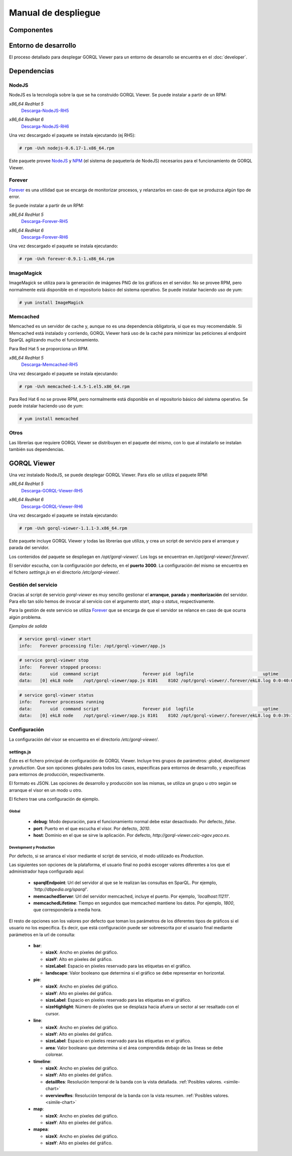 ====================
Manual de despliegue
====================

Componentes
===========

.. image:: _images/componentes.png

Entorno de desarrollo
=====================

El proceso detallado para desplegar GORQL Viewer para un entorno
de desarrollo se encuentra en el :doc:`developer`.

Dependencias
============

NodeJS
------

NodeJS es la tecnología sobre la que se ha construido GORQL Viewer.
Se puede instalar a partir de un RPM:

*x86_64 RedHat 5*
 Descarga-NodeJS-RH5_

.. _Descarga-NodeJS-RH5: http://files.yaco.es/~ceic-ogov/dependencies/rh5/nodejs-0.6.17-1.x86_64.rpm

*x86_64 RedHat 6*
 Descarga-NodeJS-RH6_

.. _Descarga-NodeJS-RH6: http://files.yaco.es/~ceic-ogov/dependencies/rh6/nodejs-0.6.17-1.el6.x86_64.rpm

Una vez descargado el paquete se instala ejecutando (ej RH5):

.. code-block:: none

 # rpm -Uvh nodejs-0.6.17-1.x86_64.rpm

Este paquete provee NodeJS_ y NPM_ (el sistema de paquetería de NodeJS)
necesarios para el funcionamiento de GORQL Viewer.

.. _NodeJS: http://nodejs.org/
.. _NPM: http://npmjs.org/

Forever
-------

Forever_ es una utilidad que se encarga de monitorizar procesos, y relanzarlos
en caso de que se produzca algún tipo de error.

.. _Forever: https://github.com/nodejitsu/forever

Se puede instalar a partir de un RPM:

*x86_64 RedHat 5*
 Descarga-Forever-RH5_

.. _Descarga-Forever-RH5: http://files.yaco.es/~ceic-ogov/dependencies/rh5/forever-0.9.1-1.x86_64.rpm

*x86_64 RedHat 6*
 Descarga-Forever-RH6_

.. _Descarga-Forever-RH6: http://files.yaco.es/~ceic-ogov/dependencies/rh6/forever-0.9.1-1.x86_64.rpm

Una vez descargado el paquete se instala ejecutando:

.. code-block:: none

 # rpm -Uvh forever-0.9.1-1.x86_64.rpm

ImageMagick
-----------

ImageMagick se utiliza para la generación de imágenes PNG de los gráficos en
el servidor. No se provee RPM, pero normalmente está disponible en el
repositorio básico del sistema operativo. Se puede instalar haciendo uso de
yum:

.. code-block:: none

 # yum install ImageMagick

Memcached
---------

Memcached es un servidor de cache y, aunque no es una dependencia obligatoria,
sí que es muy recomendable. Si Memcached está instalado y corriendo, GORQL
Viewer hará uso de la caché para minimizar las peticiones al endpoint SparQL
agilizando mucho el funcionamiento.

Para Red Hat 5 se proporciona un RPM.

*x86_64 RedHat 5*
 Descarga-Memcached-RH5_

.. _Descarga-Memcached-RH5: http://files.yaco.es/~ceic-ogov/dependencies/rh5/memcached-1.4.5-1.el5.x86_64.rpm

Una vez descargado el paquete se instala ejecutando:

.. code-block:: none

 # rpm -Uvh memcached-1.4.5-1.el5.x86_64.rpm

Para Red Hat 6 no se provee RPM, pero normalmente está disponible en el
repositorio básico del sistema operativo. Se puede instalar haciendo uso de
yum:

.. code-block:: none

 # yum install memcached

Otros
-----

Las librerías que requiere GORQL Viewer se distribuyen en el paquete del mismo,
con lo que al instalarlo se instalan también sus dependencias.

GORQL Viewer
============

Una vez instalado NodeJS, se puede desplegar GORQL Viewer. Para ello se utiliza el
paquete RPM:

*x86_64 RedHat 5*
 Descarga-GORQL-Viewer-RH5_

.. _Descarga-GORQL-Viewer-RH5: http://files.yaco.es/~ceic-ogov/gorql-viewer/1.1/rh5/gorql-viewer-1.1.1-3.x86_64.rpm

*x86_64 RedHat 6*
 Descarga-GORQL-Viewer-RH6_

.. _Descarga-GORQL-Viewer-RH6: http://files.yaco.es/~ceic-ogov/gorql-viewer/1.1/rh6/gorql-viewer-1.1.1-3.x86_64.rpm

Una vez descargado el paquete se instala ejecutando:

.. code-block:: none

 # rpm -Uvh gorql-viewer-1.1.1-3.x86_64.rpm

Este paquete incluye GORQL Viewer y todas las librerías que utiliza, y crea un
script de servicio para el arranque y parada del servidor.

Los contenidos del paquete se despliegan en `/opt/gorql-viewer/`. Los logs se
encuentran en `/opt/gorql-viewer/.forever/`.

El servidor escucha, con la configuración por defecto, en el **puerto 3000**.
La configuración del mismo se encuentra en el fichero `settings.js` en el
directorio `/etc/gorql-viewer/`.

Gestión del servicio
--------------------

Gracias al script de servicio *gorql-viewer* es muy sencillo gestionar el
**arranque**, **parada** y **monitorización** del servidor. Para ello tan sólo
hemos de invocar al servicio con el argumento *start*, *stop* o *status*,
respectivamente.

Para la gestión de este servicio se utiliza Forever_ que se encarga de que el
servidor se relance en caso de que ocurra algún problema.

*Ejemplos de salida*

.. code-block:: none

 # service gorql-viewer start
 info:   Forever processing file: /opt/gorql-viewer/app.js

.. code-block:: none

 # service gorql-viewer stop
 info:   Forever stopped process:
 data:       uid  command script                 forever pid  logfile                           uptime
 data:   [0] ekL8 node    /opt/gorql-viewer/app.js 8101    8102 /opt/gorql-viewer/.forever/ekL8.log 0:0:40:0.5

.. code-block:: none

 # service gorql-viewer status
 info:   Forever processes running
 data:       uid  command script                 forever pid  logfile                           uptime
 data:   [0] ekL8 node    /opt/gorql-viewer/app.js 8101    8102 /opt/gorql-viewer/.forever/ekL8.log 0:0:39:15.924

Configuración
-------------

La configuración del visor se encuentra en el directorio `/etc/gorql-viewer/`.

settings.js
~~~~~~~~~~~

Éste es el fichero principal de configuración de GORQL Viewer. Incluye
tres grupos de parámetros: *global*, *development* y *production*. Que son
opciones globales para todos los casos, específicas para entornos de desarrollo,
y específicas para entornos de producción, respectivamente.

El formato es JSON. Las opciones de desarrollo y producción son las mismas, se
utiliza un grupo u otro según se arranque el visor en un modo u otro.

El fichero trae una configuración de ejemplo.

Global
''''''

 - **debug**: Modo depuración, para el funcionamiento normal debe estar
   desactivado. Por defecto, *false*.
 - **port**: Puerto en el que escucha el visor. Por defecto, *3010*.
 - **host**: Dominio en el que se sirve la aplicación. Por defecto,
   *http://gorql-viewer.ceic-ogov.yaco.es*.

Development y Production
''''''''''''''''''''''''

Por defecto, si se arranca el visor mediante el script de servicio, el modo
utilizado es *Production*.

Las siguientes son opciones de la plataforma, el usuario final no podrá escoger
valores diferentes a los que el administrador haya configurado aquí:

 - **sparqlEndpoint**: Url del servidor al que se le realizan las consultas en
   SparQL. Por ejemplo, *'http://dbpedia.org/sparql'*.
 - **memcachedServer**: Url del servidor memcached, incluye el puerto. Por
   ejemplo, *'localhost:11211'*.
 - **memcachedLifetime**: Tiempo en segundos que memcached mantiene los datos.
   Por ejemplo, *1800*, que correspondería a media hora.

El resto de opciones son los valores por defecto que toman los parámetros de
los diferentes tipos de gráficos si el usuario no los especifica. Es decir, que
está configuración puede ser sobreescrita por el usuario final mediante
parámetros en la url de consulta:

 - **bar**:

   - **sizeX**: Ancho en píxeles del gráfico.
   - **sizeY**: Alto en píxeles del gráfico.
   - **sizeLabel**: Espacio en píxeles reservado para las etiquetas en el gráfico.
   - **landscape**: Valor booleano que determina si el gráfico se debe representar
     en horizontal.

 - **pie**:

   - **sizeX**: Ancho en píxeles del gráfico.
   - **sizeY**: Alto en píxeles del gráfico.
   - **sizeLabel**: Espacio en píxeles reservado para las etiquetas en el gráfico.
   - **sizeHighlight**: Número de píxeles que se desplaza hacia afuera un sector
     al ser resaltado con el cursor.

 - **line**:

   - **sizeX**: Ancho en píxeles del gráfico.
   - **sizeY**: Alto en píxeles del gráfico.
   - **sizeLabel**: Espacio en píxeles reservado para las etiquetas en el gráfico.
   - **area**: Valor booleano que determina si el área comprendida debajo de las
     líneas se debe colorear.

 - **timeline**:

   - **sizeX**: Ancho en píxeles del gráfico.
   - **sizeY**: Alto en píxeles del gráfico.
   - **detailRes**: Resolución temporal de la banda con la vista detallada.
     :ref:`Posibles valores. <simile-chart>`
   - **overviewRes**: Resolución temporal de la banda con la vista resumen.
     :ref:`Posibles valores. <simile-chart>`

 - **map**:

   - **sizeX**: Ancho en píxeles del gráfico.
   - **sizeY**: Alto en píxeles del gráfico.

 - **mapea**:

   - **sizeX**: Ancho en píxeles del gráfico.
   - **sizeY**: Alto en píxeles del gráfico.
